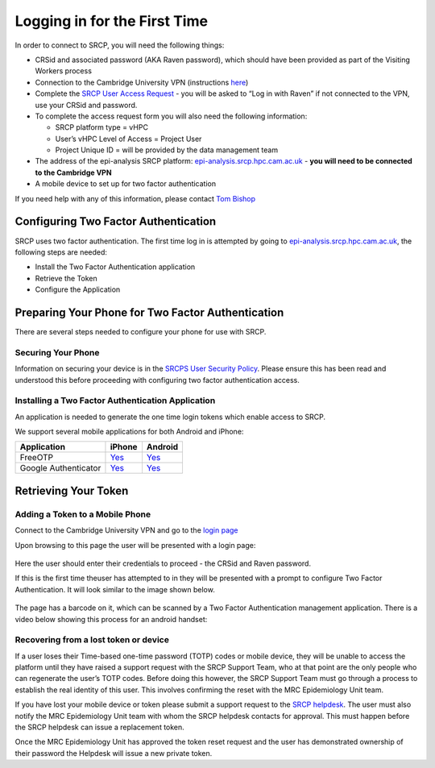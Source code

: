 Logging in for the First Time
=============================

In order to connect to SRCP, you will need the following things:

-  CRSid and associated password (AKA Raven password), which should have
   been provided as part of the Visiting Workers process
-  Connection to the Cambridge University VPN (instructions
   `here <https://help.uis.cam.ac.uk/service/network-services/remote-access/uis-vpn>`__)
-  Complete the `SRCP User Access
   Request <https://www.hpc.cam.ac.uk/srcp-request-user-access>`__ - you
   will be asked to “Log in with Raven” if not connected to the VPN, use
   your CRSid and password.
-  To complete the access request form you will also need the following
   information:

   -  SRCP platform type = vHPC
   -  User’s vHPC Level of Access = Project User
   -  Project Unique ID = will be provided by the data management team

-  The address of the epi-analysis SRCP platform:
   `epi-analysis.srcp.hpc.cam.ac.uk <https://epi-analysis.srcp.hpc.cam.ac.uk/>`__
   - **you will need to be connected to the Cambridge VPN**
-  A mobile device to set up for two factor authentication

If you need help with any of this information, please contact `Tom
Bishop <mailto:trpb2@cam.ac.uk>`__

Configuring Two Factor Authentication
-------------------------------------

SRCP uses two factor authentication. The first time log in is attempted
by going to
`epi-analysis.srcp.hpc.cam.ac.uk <https://epi-analysis.srcp.hpc.cam.ac.uk/>`__,
the following steps are needed:

-  Install the Two Factor Authentication application
-  Retrieve the Token
-  Configure the Application

Preparing Your Phone for Two Factor Authentication
--------------------------------------------------

There are several steps needed to configure your phone for use with
SRCP.

Securing Your Phone
~~~~~~~~~~~~~~~~~~~

Information on securing your device is in the `SRCPS User Security
Policy <https://docs.hpc.cam.ac.uk/srcp/isms-docs/security-policy.html#security-policy>`__.
Please ensure this has been read and understood this before proceeding
with configuring two factor authentication access.

Installing a Two Factor Authentication Application
~~~~~~~~~~~~~~~~~~~~~~~~~~~~~~~~~~~~~~~~~~~~~~~~~~

An application is needed to generate the one time login tokens which
enable access to SRCP.

We support several mobile applications for both Android and iPhone:

+-----------------------------+-------------------------------------------------------------------------------+---------------------------------------------------------------------------------------------+
| Application                 | iPhone                                                                        | Android                                                                                     |
+=============================+===============================================================================+=============================================================================================+
| FreeOTP                     |`Yes <https://itunes.apple.com/gb/app/freeotp-authenticator/id872559395?mt=8>`_|`Yes <https://play.google.com/store/apps/details?id=org.fedorahosted.freeotp>`_              |
+-----------------------------+-------------------------------------------------------------------------------+---------------------------------------------------------------------------------------------+
| Google Authenticator        |`Yes <https://itunes.apple.com/gb/app/google-authenticator/id388497605?mt=8>`_ |`Yes <https://play.google.com/store/apps/details?id=com.google.android.apps.authenticator2>`_|
+-----------------------------+-------------------------------------------------------------------------------+---------------------------------------------------------------------------------------------+

Retrieving Your Token
---------------------

Adding a Token to a Mobile Phone
~~~~~~~~~~~~~~~~~~~~~~~~~~~~~~~~

Connect to the Cambridge University VPN and go to the `login
page <https://epi-analysis.srcp.hpc.cam.ac.uk/>`__

Upon browsing to this page the user will be presented with a login page:

.. figure:: ../../images/log-in.png
  :alt: SRCP log in page

Here the user should enter their credentials to proceed - the CRSid and
Raven password.

If this is the first time theuser has attempted to in they will be
presented with a prompt to configure Two Factor Authentication. It will
look similar to the image shown below.

.. figure:: ../../images/one-time-code.png
  :scale: 40 %
  :alt: SRCP one time code

The page has a barcode on it, which can be scanned by a Two Factor
Authentication management application. There is a video below showing
this process for an android handset:

|android|

Recovering from a lost token or device
~~~~~~~~~~~~~~~~~~~~~~~~~~~~~~~~~~~~~~

If a user loses their Time-based one-time password (TOTP) codes or
mobile device, they will be unable to access the platform until they
have raised a support request with the SRCP Support Team, who at that
point are the only people who can regenerate the user’s TOTP codes.
Before doing this however, the SRCP Support Team must go through a
process to establish the real identity of this user. This involves
confirming the reset with the MRC Epidemiology Unit team.

If you have lost your mobile device or token please submit a support
request to the `SRCP helpdesk <mailto:support@hpc.cam.ac.uk>`__. The
user must also notify the MRC Epidemiology Unit team with whom the SRCP
helpdesk contacts for approval. This must happen before the SRCP
helpdesk can issue a replacement token.

Once the MRC Epidemiology Unit has approved the token reset request and
the user has demonstrated ownership of their password the Helpdesk will
issue a new private token.

.. |android| image:: https://user-images.githubusercontent.com/8521654/234272219-f6e9bbb7-4e54-44b3-b1cd-f1f4bfd3d8de.png
   :target: https://player.vimeo.com/video/374700786

